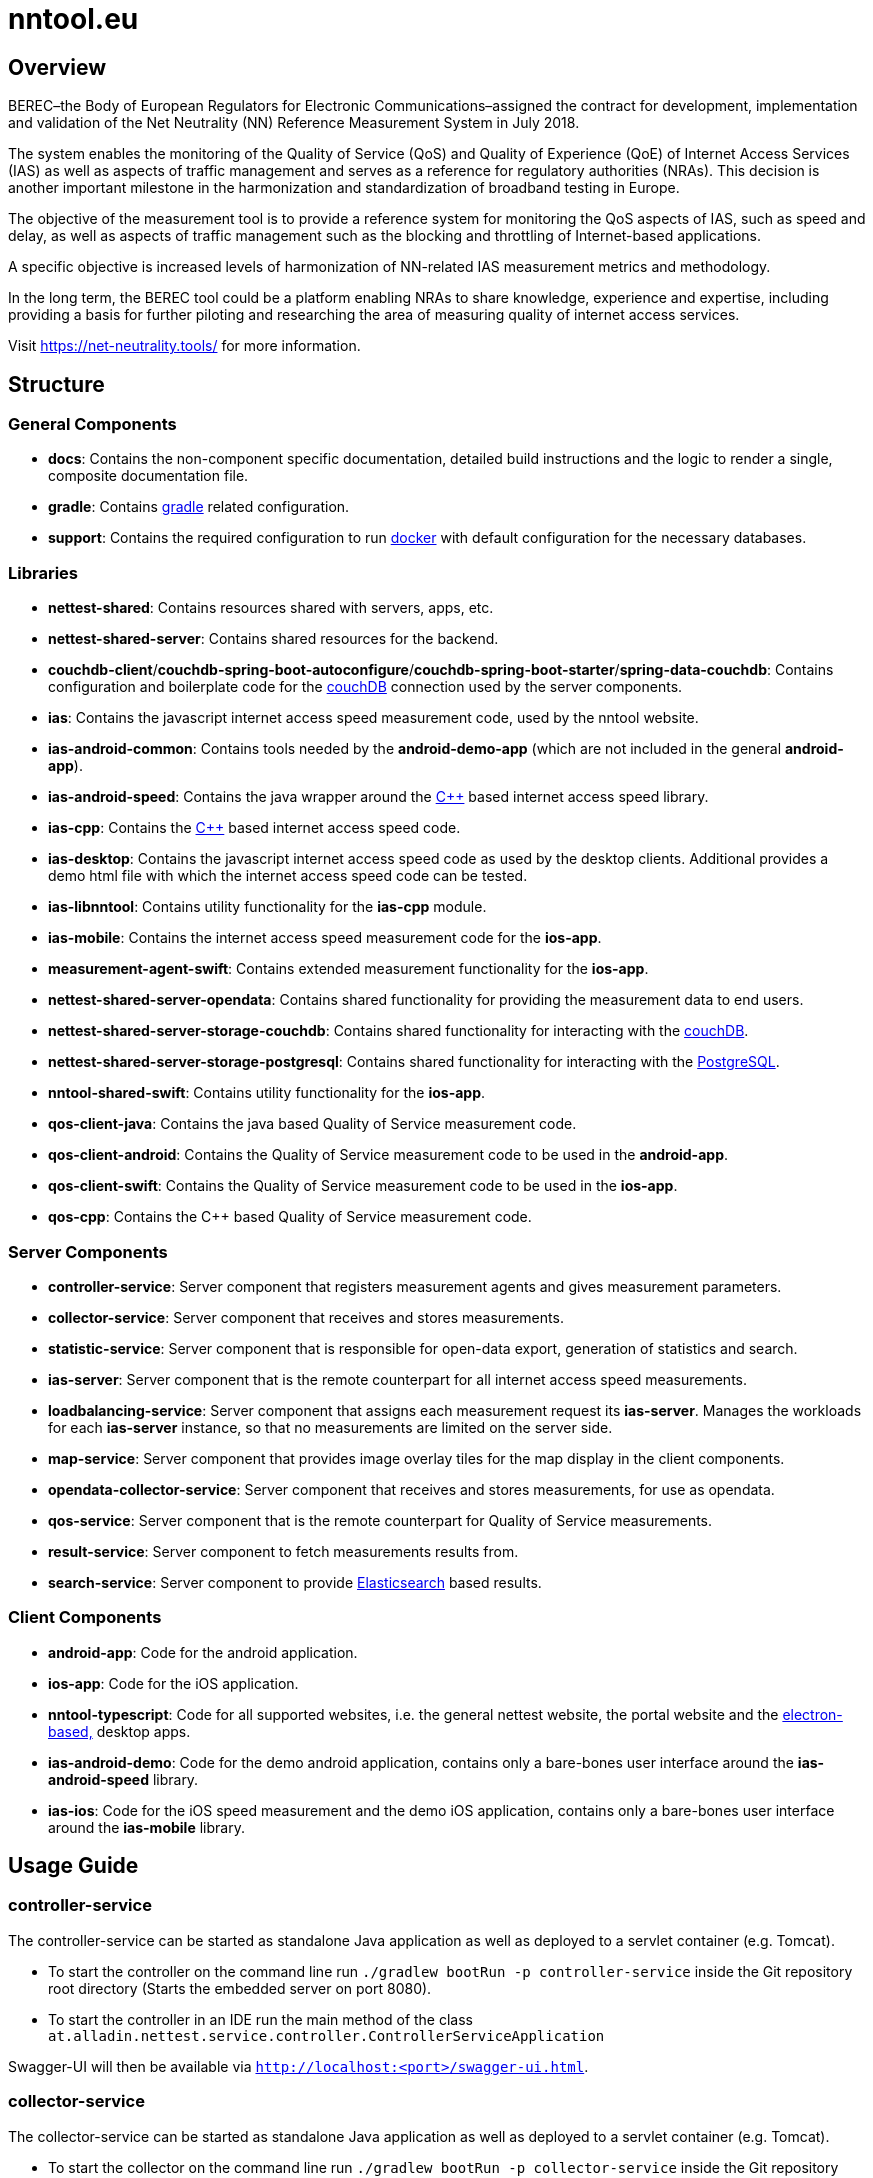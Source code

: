 [[nntool-overview]]
= nntool.eu

== Overview

BEREC–the Body of European Regulators for Electronic Communications–assigned the contract for development, implementation and validation of the Net Neutrality (NN) Reference Measurement System in July 2018.

The system enables the monitoring of the Quality of Service (QoS) and Quality of Experience (QoE) of Internet Access Services (IAS) as well as aspects of traffic management and serves as a reference for regulatory authorities (NRAs). This decision is another important milestone in the harmonization and standardization of broadband testing in Europe.

The objective of the measurement tool is to provide a reference system for monitoring the QoS aspects of IAS, such as speed and delay, as well as aspects of traffic management such as the blocking and throttling of Internet-based applications.

A specific objective is increased levels of harmonization of NN-related IAS measurement metrics and methodology.

In the long term, the BEREC tool could be a platform enabling NRAs to share knowledge, experience and expertise, including providing a basis for further piloting and researching the area of measuring quality of internet access services.

Visit https://net-neutrality.tools/ for more information.

== Structure

=== General Components

- *docs*: Contains the non-component specific documentation, detailed build instructions and the logic to render a single, composite documentation file.
- *gradle*: Contains https://gradle.org/[gradle] related configuration.
- *support*: Contains the required configuration to run https://www.docker.com/[docker] with default configuration for the necessary databases.

=== Libraries

- *nettest-shared*: Contains resources shared with servers, apps, etc.
- *nettest-shared-server*: Contains shared resources for the backend.
- *couchdb-client*/*couchdb-spring-boot-autoconfigure*/*couchdb-spring-boot-starter*/*spring-data-couchdb*: Contains configuration and boilerplate code for the https://couchdb.apache.org/[couchDB] connection used by the server components.
- *ias*: Contains the javascript internet access speed measurement code, used by the nntool website.
- *ias-android-common*: Contains tools needed by the *android-demo-app* (which are not included in the general *android-app*).
- *ias-android-speed*: Contains the java wrapper around the https://isocpp.org/[C++] based internet access speed library.
- *ias-cpp*: Contains the https://isocpp.org/[C++] based internet access speed code.
- *ias-desktop*: Contains the javascript internet access speed code as used by the desktop clients. Additional provides a demo html file with which the internet access speed code can be tested.
- *ias-libnntool*: Contains utility functionality for the *ias-cpp* module.
- *ias-mobile*: Contains the internet access speed measurement code for the *ios-app*.
- *measurement-agent-swift*: Contains extended measurement functionality for the *ios-app*.
- *nettest-shared-server-opendata*: Contains shared functionality for providing the measurement data to end users.
- *nettest-shared-server-storage-couchdb*: Contains shared functionality for interacting with the https://couchdb.apache.org/[couchDB].
- *nettest-shared-server-storage-postgresql*: Contains shared functionality for interacting with the https://www.postgresql.org/[PostgreSQL].
- *nntool-shared-swift*: Contains utility functionality for the *ios-app*.
- *qos-client-java*: Contains the java based Quality of Service measurement code.
- *qos-client-android*: Contains the Quality of Service measurement code to be used in the *android-app*.
- *qos-client-swift*: Contains the Quality of Service measurement code to be used in the *ios-app*.
- *qos-cpp*: Contains the C++ based Quality of Service measurement code.

=== Server Components

- *controller-service*: Server component that registers measurement agents and gives measurement parameters.
- *collector-service*: Server component that receives and stores measurements.
- *statistic-service*: Server component that is responsible for open-data export, generation of statistics and search.
- *ias-server*: Server component that is the remote counterpart for all internet access speed measurements.
- *loadbalancing-service*: Server component that assigns each measurement request its *ias-server*. Manages the workloads for each *ias-server* instance, so that no measurements are limited on the server side.
- *map-service*: Server component that provides image overlay tiles for the map display in the client components.
- *opendata-collector-service*: Server component that receives and stores measurements, for use as opendata.
- *qos-service*: Server component that is the remote counterpart for Quality of Service measurements.
- *result-service*: Server component to fetch measurements results from.
- *search-service*: Server component to provide https://www.elastic.co/elasticsearch/[Elasticsearch] based results.

=== Client Components

- *android-app*: Code for the android application.
- *ios-app*: Code for the iOS application.
- *nntool-typescript*: Code for all supported websites, i.e. the general nettest website, the portal website and the https://www.electronjs.org/[electron-based,] desktop apps.
- *ias-android-demo*: Code for the demo android application, contains only a bare-bones user interface around the *ias-android-speed* library.
- *ias-ios*: Code for the iOS speed measurement and the demo iOS application, contains only a bare-bones user interface around the *ias-mobile* library.

== Usage Guide

=== controller-service

The controller-service can be started as standalone Java application as well as deployed to a servlet container (e.g. Tomcat).

- To start the controller on the command line run `./gradlew bootRun -p controller-service` inside the Git repository root directory (Starts the embedded server on port 8080).
- To start the controller in an IDE run the main method of the class `at.alladin.nettest.service.controller.ControllerServiceApplication`

Swagger-UI will then be available via `http://localhost:<port>/swagger-ui.html`.

=== collector-service

The collector-service can be started as standalone Java application as well as deployed to a servlet container (e.g. Tomcat).

- To start the collector on the command line run `./gradlew bootRun -p collector-service` inside the Git repository root directory (Starts the embedded server on port 8081).
- To start the collector in an IDE run the main method of the class `at.alladin.nettest.service.collector.CollectorServiceApplication`

Swagger-UI will then be available via `http://localhost:<port>/swagger-ui.html`.

=== statistic-service

The statistic-service can be started as standalone Java application as well as deployed to a servlet container (e.g. Tomcat).

- To start the collector on the command line run `./gradlew bootRun -p statistic-service` inside the Git repository root directory (Starts the embedded server on port 8083).
- To start the collector in an IDE run the main method of the class `at.alladin.nettest.service.statistic.StatisticServiceApplication`

Swagger-UI will then be available via `http://localhost:<port>/swagger-ui.html`.

=== loadbalancing-service

The loadbalancing-service can be started as standalone Java application as well as deployed to a servlet container (e.g. Tomcat).

- To start the collector on the command line run `./gradlew bootRun -p loadbalancing-service` inside the Git repository root directory (Starts the embedded server on port 8087).
- To start the collector in an IDE run the main method of the class `at.alladin.nettest.service.loadbalancing.LoadbalancingServiceApplication`

Swagger-UI will then be available via `http://localhost:<port>/swagger-ui.html`.

=== map-service

The map-service can be started as standalone Java application as well as deployed to a servlet container (e.g. Tomcat).

- To start the collector on the command line run `./gradlew bootRun -p map-service` inside the Git repository root directory (Starts the embedded server on port 8084).
- To start the collector in an IDE run the main method of the class `at.alladin.nettest.service.map.MapServiceApplication`

Swagger-UI will then be available via `http://localhost:<port>/swagger-ui.html`.

=== opendata-collector-service

The opendata-collector-service can be started as standalone Java application as well as deployed to a servlet container (e.g. Tomcat).

- To start the collector on the command line run `./gradlew bootRun -p opendata-collector-service` inside the Git repository root directory (Starts the embedded server on port 8086).
- To start the collector in an IDE run the main method of the class `at.alladin.nettest.service.collector.opendata.OpendataCollectorServiceApplication`

Swagger-UI will then be available via `http://localhost:<port>/swagger-ui.html`.

=== qos-service

The qos-service can be started as standalone Java application as well as deployed to a servlet container (e.g. Tomcat).

- To start the collector in an IDE run the main method of the class `at.alladin.nntool.qos.testserver.TestServer`

=== result-service

The result-service can be started as standalone Java application as well as deployed to a servlet container (e.g. Tomcat).

- To start the collector on the command line run `./gradlew bootRun -p result-service` inside the Git repository root directory (Starts the embedded server on port 8082).
- To start the collector in an IDE run the main method of the class `at.alladin.nettest.service.result.ResultServiceApplication`

Swagger-UI will then be available via `http://localhost:<port>/swagger-ui.html`.

=== search-service

The search-service can be started as standalone Java application as well as deployed to a servlet container (e.g. Tomcat).

- To start the collector on the command line run `./gradlew bootRun -p search-service` inside the Git repository root directory (Starts the embedded server on port 8083).
- To start the collector in an IDE run the main method of the class `at.alladin.nettest.service.search.SearchServiceApplication`

Swagger-UI will then be available via `http://localhost:<port>/swagger-ui.html`.

== Development

For development with Eclipse make sure to run `./gradlew eclipse` task to generate eclipse project files to make annotation processing work.

=== Milestones

==== Milestone 1

Deliverables for milestone 1 are located inside `docs/project_management/milestones/1/deliverables` directory.

.Deliverables
|===
|Deliverable |Description |Files

|Deliverable 1
|The data models of the applicable measurement function-specific subtrees of the base LMAP control data model given in YANG, JSON Schema or as an OpenAPI specification
|control_data_model_json_schema.json,
controller_service_open_api_spec.yaml,
controller_service_swagger_2.0_spec.json

|Deliverable 2
|The data models of the applicable measurement function-specific subtrees of the base LMAP report data model given in YANG, JSON Schema or as an OpenAPI specification 
|report_data_model_json_schema.json,
collector_service_open_api_spec.yaml,
collector_service_swagger_2.0_spec.json

|Deliverable 3
|Example JSON configuration files for above models 
|example_control_initiate_measurement.json,
example_control_measurement_parameters.json,
example_report_send_result_to_server.json,
example_get_measurement_from_server.json

|Deliverable 4
|Specification of the Public REST API for retrieving results as Open data 
|statistic_service_open_api_spec.yaml,
statistic_service_swagger_2.0_spec.json

|Deliverable 5
|Specification of the storage structures (e.g. database ERM diagrams, JSON-Schema files for document-based storage) 
|primary_db_data_model_json_schema.json,
secondary_db_postgresql_schema.sql,
secondary_db_postgresql_eer_diagram.svg,
secondary_db_postgresql_eer_diagram.pdf

|===

.Content Description
|===
|File |Description

|control_data_model_json_schema.json
|Contains the control data model of the controller REST API as JSON Schema.

|controller_service_open_api_spec.yaml
|Contains the controller's entire REST API specification in OpenAPI 3.0 format. Converted from controller_service_swagger_2.0_spec.json.

|report_data_model_json_schema.json
|Contains the report data model of the collector REST API as JSON Schema.

|collector_service_open_api_spec.yaml
|Contains the collector's entire REST API specification in OpenAPI 3.0 format. Converted from collector_service_swagger_2.0_spec.json.

|example_control_initiate_measurement.json
|Example request body sent from the client to the server to initiate a measurement.

|example_control_measurement_parameters.json
|Example response body including measurement parameters sent by the server to the client as response to the initiation request.

|example_report_send_result_to_server.json
|Example request body sent from the client to the server to submit measurement results.

|example_get_measurement_from_server.json
|Example response body sent from the server to the client when accessing a measurement from the database. Open-Data export uses the same model but is anonymized.

|statistic_service_open_api_spec.yaml
|Contains the export and open-data REST API documentation as OpenAPI 3.0 specification.

|primary_nosql_db_data_model_json_schema.json
|Contains the data model used for the primary NoSQL database, which will be either a document or key/value store database.

|secondary_db_postgresql_schema.sql
|Contains the SQL schema (PostgreSQL specific) for the secondary database, which will be used to calculate statistics, heat maps, etc.

|secondary_db_postgresql_eer_diagram.svg
|Contains the EER diagram for the secondary database according to the SQL schema as SVG file.

|secondary_db_postgresql_eer_diagram.pdf
|Contains the EER diagram for the secondary database according to the SQL schema as PDF file.

|===

.Additional Files
|===
|File |Description

|collector_service_swagger_2.0_spec.json
|Collector service Swagger 2.0 API specification generated by springfox/swagger.

|controller_service_swagger_2.0_spec.json
|Controller service Swagger 2.0 API specification generated by springfox/swagger.

|statistic_service_swagger_2.0_spec.json
|Statistic service Swagger 2.0 API specification generated by springfox/swagger.

|===

.Diagrams (directly inside /docs directory)
|===
|File |Description

|reference_system_architecture.pdf
|This diagram shows the overall system architecture (servers, components, connections) of the reference system.

|portal_architecture.pdf
|This diagram shows the architecture of the portal including the open-data import mechanism.

|measurement_sequence_diagram.pdf
|This sequence diagram shows the workflow of a single IAS and QoS measurement from the initation to the result submission.

|registration_sequence_diagram.pdf
|This sequence diagram shows how clients are registered on the controller.

|history_sequence_diagram.pdf
|This sequence diagram shows the workflow when the client requests its own measurement history and a single result.

|===
